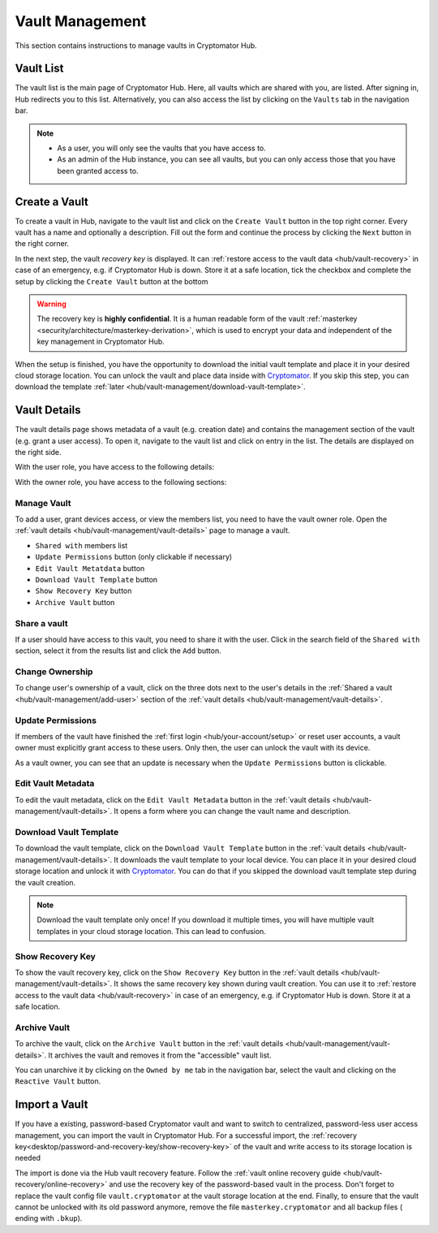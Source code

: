 .. _hub/vault-management:

Vault Management
================

This section contains instructions to manage vaults in Cryptomator Hub.

.. _hub/vault-management/vault-list:

Vault List
----------

The vault list is the main page of Cryptomator Hub.
Here, all vaults which are shared with you, are listed.
After signing in, Hub redirects you to this list.
Alternatively, you can also access the list by clicking on the ``Vaults`` tab in the navigation bar.

.. image:: ../img/hub/vaultlist.png
    :alt: List vaults
    :width: 920px

.. note::

    * As a user, you will only see the vaults that you have access to.
    * As an admin of the Hub instance, you can see all vaults, but you can only access those that you have been granted access to.

.. _hub/vault-management/create-vault:

Create a Vault
--------------

To create a vault in Hub, navigate to the vault list and click on the ``Create Vault`` button in the top right corner.
Every vault has a name and optionally a description.
Fill out the form and continue the process by clicking the ``Next`` button in the right corner.

.. image:: ../img/hub/create-vault.png
    :alt: Create a vault
    :width: 920px

In the next step, the vault *recovery key* is displayed.
It can :ref:`restore access to the vault data <hub/vault-recovery>` in case of an emergency, e.g. if Cryptomator Hub is down.
Store it at a safe location, tick the checkbox and complete the setup by clicking the ``Create Vault`` button at the bottom

.. image:: ../img/hub/create-vault-recoverykey.png
    :alt: Save vault recoverykey
    :width: 920px

.. warning:: 
    The recovery key is **highly confidential**.
    It is a human readable form of the vault :ref:`masterkey <security/architecture/masterkey-derivation>`, which is used to encrypt your data and independent of the key management in Cryptomator Hub.

When the setup is finished, you have the opportunity to download the initial vault template and place it in your desired cloud storage location.
You can unlock the vault and place data inside with `Cryptomator <https://cryptomator.org/downloads/>`_.
If you skip this step, you can download the template :ref:`later <hub/vault-management/download-vault-template>`.

.. image:: ../img/hub/create-vault-download.png
    :alt: Download vault template
    :width: 920px


.. _hub/vault-management/vault-details:

Vault Details
-------------

The vault details page shows metadata of a vault (e.g. creation date) and contains the management section of the vault (e.g. grant a user access).
To open it, navigate to the vault list and click on entry in the list.
The details are displayed on the right side.

With the user role, you have access to the following details:

.. image:: ../img/hub/vault-details-user.png
    :alt: Display vault details as user
    :width: 920px

With the owner role, you have access to the following sections:

.. image:: ../img/hub/vault-details-owner.png
    :alt: Display vault details as vault owner
    :width: 920px

.. _hub/vault-management/manage-vault:

Manage Vault
^^^^^^^^^^^^

To add a user, grant devices access, or view the members list, you need to have the vault owner role.
Open the :ref:`vault details <hub/vault-management/vault-details>` page to manage a vault.

* ``Shared with`` members list
* ``Update Permissions`` button (only clickable if necessary)
* ``Edit Vault Metatdata`` button
* ``Download Vault Template`` button
* ``Show Recovery Key`` button
* ``Archive Vault`` button

.. _hub/vault-management/add-user:

Share a vault
^^^^^^^^^^^^^

If a user should have access to this vault, you need to share it with the user.
Click in the search field of the ``Shared with`` section, select it from the results list and click the ``Add`` button.

.. image:: ../img/hub/vault-details-search.png
    :alt: Add a user or group in the vault details
    :width: 920px

.. _hub/vault-management/change-ownership:

Change Ownership
^^^^^^^^^^^^^^^^

To change user's ownership of a vault, click on the three dots next to the user's details in the :ref:`Shared a vault <hub/vault-management/add-user>` section of the :ref:`vault details <hub/vault-management/vault-details>`.

.. _hub/vault-management/updating-permission:

Update Permissions
^^^^^^^^^^^^^^^^^^

If members of the vault have finished the :ref:`first login <hub/your-account/setup>` or reset user accounts, a vault owner must explicitly grant access to these users.
Only then, the user can unlock the vault with its device.

As a vault owner, you can see that an update is necessary when the ``Update Permissions`` button is clickable.

.. image:: ../img/hub/update-permission.png
    :alt: Update permissions in the vault details
    :width: 920px

.. _hub/vault-management/edit-vault-metadata:

Edit Vault Metadata
^^^^^^^^^^^^^^^^^^^

To edit the vault metadata, click on the ``Edit Vault Metadata`` button in the :ref:`vault details <hub/vault-management/vault-details>`. It opens a form where you can change the vault name and description.

.. _hub/vault-management/download-vault-template:

Download Vault Template
^^^^^^^^^^^^^^^^^^^^^^^

To download the vault template, click on the ``Download Vault Template`` button in the :ref:`vault details <hub/vault-management/vault-details>`. It downloads the vault template to your local device. You can place it in your desired cloud storage location and unlock it with `Cryptomator <https://cryptomator.org/downloads/>`_. You can do that if you skipped the download vault template step during the vault creation.

.. note::
    Download the vault template only once! If you download it multiple times, you will have multiple vault templates in your cloud storage location. This can lead to confusion.

.. _hub/vault-management/show-recovery-key:

Show Recovery Key
^^^^^^^^^^^^^^^^^

To show the vault recovery key, click on the ``Show Recovery Key`` button in the :ref:`vault details <hub/vault-management/vault-details>`. It shows the same recovery key shown during vault creation. You can use it to :ref:`restore access to the vault data <hub/vault-recovery>` in case of an emergency, e.g. if Cryptomator Hub is down. Store it at a safe location.

.. _hub/vault-management/archive-vault:

Archive Vault
^^^^^^^^^^^^^

To archive the vault, click on the ``Archive Vault`` button in the :ref:`vault details <hub/vault-management/vault-details>`. It archives the vault and removes it from the "accessible" vault list.

You can unarchive it by clicking on the ``Owned by me`` tab in the navigation bar, select the vault and clicking on the ``Reactive Vault`` button.

.. _hub/vault-management/import-vault:

Import a Vault
--------------

If you have a existing, password-based Cryptomator vault and want to switch to centralized, password-less user access management, you can import the vault in Cryptomator Hub.
For a successful import, the :ref:`recovery key<desktop/password-and-recovery-key/show-recovery-key>` of the vault and write access to its storage location is needed

The import is done via the Hub vault recovery feature.
Follow the :ref:`vault online recovery guide <hub/vault-recovery/online-recovery>` and use the recovery key of the password-based vault in the process.
Don't forget to replace the vault config file ``vault.cryptomator`` at the vault storage location at the end.
Finally, to ensure that the vault cannot be unlocked with its old password anymore, remove the file ``masterkey.cryptomator`` and all backup files ( ending with ``.bkup``).